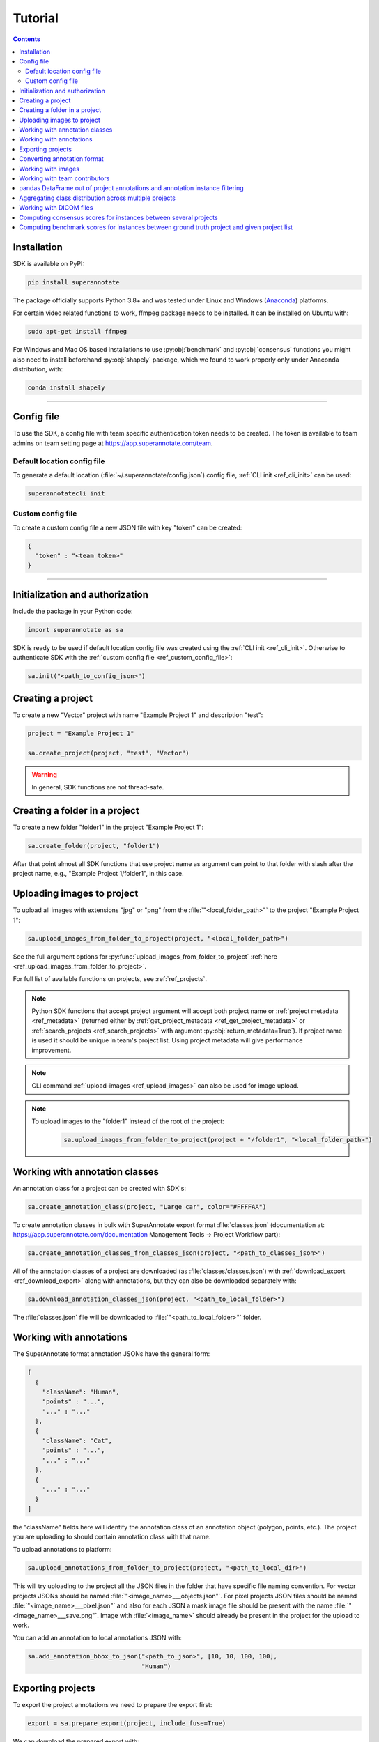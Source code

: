 .. _ref_tutorial:

Tutorial
===========================

.. contents::

.. _ref_tutorial_installation:

Installation
____________


SDK is available on PyPI:

.. code-block:: bash

   pip install superannotate

The package officially supports Python 3.8+ and was tested under Linux and
Windows (`Anaconda <https://www.anaconda.com/products/individual#windows>`_) platforms.

For certain video related functions to work, ffmpeg package needs to be installed.
It can be installed on Ubuntu with:

.. code-block:: bash

   sudo apt-get install ffmpeg

For Windows and Mac OS based installations to use :py:obj:`benchmark` and :py:obj:`consensus`
functions you might also need to install beforehand :py:obj:`shapely` package,
which we found to work properly only under Anaconda distribution, with:

.. code-block:: bash

   conda install shapely


----------

Config file
____________________

To use the SDK, a config file with team specific authentication token needs to be
created.  The token is available to team admins on
team setting page at https://app.superannotate.com/team.

Default location config file
~~~~~~~~~~~~~~~~~~~~~~~~~~~~

To generate a default location (:file:`~/.superannotate/config.json`) config file,
:ref:`CLI init <ref_cli_init>` can be used:

.. code-block:: bash

   superannotatecli init

.. _ref_custom_config_file:

Custom config file
~~~~~~~~~~~~~~~~~~~~~~

To create a custom config file a new JSON file with key "token" can be created:

.. code-block:: json

   {
     "token" : "<team token>"
   }

----------

Initialization and authorization
________________________________

Include the package in your Python code:

.. code-block:: python

   import superannotate as sa

SDK is ready to be used if default location config file was created using 
the :ref:`CLI init <ref_cli_init>`. Otherwise to authenticate SDK with the :ref:`custom config file <ref_custom_config_file>`:

.. code-block:: python

   sa.init("<path_to_config_json>")

Creating a project
____________________________

To create a new "Vector" project with name "Example Project 1" and description
"test":

.. code-block:: python

    project = "Example Project 1"

    sa.create_project(project, "test", "Vector")

.. warning::

   In general, SDK functions are not thread-safe.

Creating a folder in a project
______________________________

To create a new folder "folder1" in the project "Example Project 1":

.. code-block:: python

    sa.create_folder(project, "folder1")

After that point almost all SDK functions that use project name as argument can
point to that folder with slash after the project name, e.g.,
"Example Project 1/folder1", in this case.

Uploading images to project
____________________________


To upload all images with extensions "jpg" or "png" from the
:file:`"<local_folder_path>"` to the project "Example Project 1":

.. code-block:: python

    sa.upload_images_from_folder_to_project(project, "<local_folder_path>")

See the full argument options for
:py:func:`upload_images_from_folder_to_project` :ref:`here <ref_upload_images_from_folder_to_project>`.

For full list of available functions on projects, see :ref:`ref_projects`.

.. note::

   Python SDK functions that accept project argument will accept both project
   name or :ref:`project metadata <ref_metadata>` (returned either by 
   :ref:`get_project_metadata <ref_get_project_metadata>` or
   :ref:`search_projects <ref_search_projects>` with argument :py:obj:`return_metadata=True`). 
   If project name is used it should be unique in team's project list. Using project metadata will give
   performance improvement.

.. note::

    CLI command :ref:`upload-images <ref_upload_images>` can also be used for
    image upload.

.. note::

   To upload images to the "folder1" instead of the root of the project: 
   
      .. code-block:: python

         sa.upload_images_from_folder_to_project(project + "/folder1", "<local_folder_path>")

Working with annotation classes
_______________________________________________

An annotation class for a project can be created with SDK's:

.. code-block:: python

   sa.create_annotation_class(project, "Large car", color="#FFFFAA")


To create annotation classes in bulk with SuperAnnotate export format 
:file:`classes.json` (documentation at:
https://app.superannotate.com/documentation Management Tools
-> Project Workflow part): 

.. code-block:: python

   sa.create_annotation_classes_from_classes_json(project, "<path_to_classes_json>")


All of the annotation classes of a project are downloaded (as :file:`classes/classes.json`) with
:ref:`download_export <ref_download_export>` along with annotations, but they 
can also be downloaded separately with:

.. code-block:: python

   sa.download_annotation_classes_json(project, "<path_to_local_folder>")

The :file:`classes.json` file will be downloaded to :file:`"<path_to_local_folder>"` folder.


Working with annotations
_______________________________________________


The SuperAnnotate format annotation JSONs have the general form:

.. code-block:: json

  [ 
    {
      "className": "Human",
      "points" : "...",
      "..." : "..."
    },
    {
      "className": "Cat",
      "points" : "...",
      "..." : "..."
    },
    {
      "..." : "..."
    }
  ]

the "className" fields here will identify the annotation class of an annotation
object (polygon, points, etc.). The project
you are uploading to should contain annotation class with that name.

To upload annotations to platform:

.. code-block:: python

    sa.upload_annotations_from_folder_to_project(project, "<path_to_local_dir>")

This will try uploading to the project all the JSON files in the folder that have specific 
file naming convention. For vector
projects JSONs should be named :file:`"<image_name>___objects.json"`. For pixel projects
JSON files should be named :file:`"<image_name>___pixel.json"` and also for 
each JSON a mask image file should be present with the name 
:file:`"<image_name>___save.png"`. Image with :file:`<image_name>` should 
already be present in the project for the upload to work.

You can add an annotation to local annotations JSON with:

.. code-block:: python

   sa.add_annotation_bbox_to_json("<path_to_json>", [10, 10, 100, 100],
                                  "Human")



Exporting projects
__________________

To export the project annotations we need to prepare the export first:

.. code-block:: python

   export = sa.prepare_export(project, include_fuse=True)

We can download the prepared export with:

.. code-block:: python

   sa.download_export(project, export, "<local_folder_path>", extract_zip_contents=True)

:ref:`download_export <ref_download_export>` will wait until the export is
finished preparing and download it to the specified folder.

.. warning::

   Starting from version 1.9.0 :ref:`download_export <ref_download_export>` additionally
   requires :py:obj:`project` as first argument.


Converting annotation format
______________________________


After exporting project annotations (in SuperAnnotate format), it is possible
to convert them to other annotation formats:

.. code-block:: python

    sa.export_annotation("<input_folder>", "<output_folder>", "<dataset_format>", "<dataset_name>",
    "<project_type>", "<task>")

.. note::
    
  Right now we support only SuperAnnotate annotation format to COCO annotation format conversion, but you can convert from "COCO", "Pascal VOC", "DataLoop", "LabelBox", "SageMaker", "Supervisely", "VGG", "VoTT" or "YOLO" annotation formats to SuperAnnotate annotation format.

.. _git_repo: https://github.com/superannotateai/superannotate-python-sdk

You can find more information annotation format conversion :ref:`here <ref_converter>`. We provide some examples in our `GitHub repository <git_repo_>`_. In the root folder of our github repository, you can run following commands to do conversions.

.. code-block:: python

   import superannotate as sa

    # From SA format to COCO panoptic format
    sa.export_annotation(
       "tests/converter_test/COCO/input/fromSuperAnnotate/cats_dogs_panoptic_segm",
       "tests/converter_test/COCO/output/panoptic",
       "COCO", "panoptic_test", "Pixel","panoptic_segmentation"
    )

    # From COCO keypoints detection format to SA annotation format
    sa.import_annotation(
       "tests/converter_test/COCO/input/toSuperAnnotate/keypoint_detection",
       "tests/converter_test/COCO/output/keypoints",
       "COCO", "person_keypoints_test", "Vector", "keypoint_detection"
    )

    # Pascal VOC annotation format to SA annotation format
    sa.import_annotation(
       "tests/converter_test/VOC/input/fromPascalVOCToSuperAnnotate/VOC2012",
       "tests/converter_test/VOC/output/instances",
       "VOC", "instances_test", "Pixel", "instance_segmentation"
    )

    # YOLO annotation format to SA annotation format
    sa.import_annotation(
      'tests/converter_test/YOLO/input/toSuperAnnotate',
      'tests/converter_test/YOLO/output',
      'YOLO', '', 'Vector', 'object_detection'
      )

    # LabelBox annotation format to SA annotation format
    sa.import_annotation(
       "tests/converter_test/LabelBox/input/toSuperAnnotate/",
       "tests/converter_test/LabelBox/output/objects/",
       "LabelBox", "labelbox_example", "Vector", "object_detection"
    )

    # Supervisely annotation format to SA annotation format
    sa.import_annotation(
       "tests/converter_test/Supervisely/input/toSuperAnnotate",
       "tests/converter_test/Supervisely/output",
       "Supervisely", "", "Vector", "vector_annotation"
    )

    # DataLoop annotation format to SA annotation format
    sa.import_annotation(
       "tests/converter_test/DataLoop/input/toSuperAnnotate",
       "tests/converter_test/DataLoop/output",
       "DataLoop", "", "Vector", "vector_annotation"
    )

    # VGG annotation format to SA annotation format
    sa.import_annotation(
       "tests/converter_test/VGG/input/toSuperAnnotate",
       "tests/converter_test/VGG/output",
       "VGG", "vgg_test", "Vector", "instance_segmentation"
    )

    # VoTT annotation format to SA annotation format
    sa.import_annotation(
       "tests/converter_test/VoTT/input/toSuperAnnotate",
       "tests/converter_test/VoTT/output",
       "VoTT", "", "Vector", "vector_annotation"
    )

    # GoogleCloud annotation format to SA annotation format
    sa.import_annotation(
       "tests/converter_test/GoogleCloud/input/toSuperAnnotate",
       "tests/converter_test/GoogleCloud/output",
       "GoogleCloud", "image_object_detection", "Vector", "object_detection"
    )

    # GoogleCloud annotation format to SA annotation format
    sa.import_annotation(
       "tests/converter_test/SageMaker/input/toSuperAnnotate",
       "tests/converter_test/SageMaker/output",
       "SageMaker", "test-obj-detect", "Vector", "object_detection"
    )



Working with images
_____________________


To download the image one can use:

.. code-block:: python

   image = "example_image1.jpg"

   sa.download_image(project, image, "<path_to_local_dir>")

To download image annotations:

.. code-block:: python

   sa.download_image_annotations(project, image, "<path_to_local_dir>")

After the image annotations are downloaded, you can add annotations to it:

.. code-block:: python

   sa.add_annotation_bbox_to_json("<path_to_json>", [10, 10, 100, 100],
                                  "Human")

and upload back to the platform with:

.. code-block:: python

   sa.upload_image_annotations(project, image, "<path_to_json>")

Last two steps can be combined into one:

.. code-block:: python

   sa.add_annotation_bbox_to_image(project, image, [10, 10, 100, 100], "Human")

but if bulk changes are made to many images it is much faster to add all required
annotations using :ref:`add_annotation_bbox_to_json
<ref_add_annotation_bbox_to_json>` 
then upload them using
:ref:`upload_annotations_from_folder_to_project
<ref_upload_images_from_folder_to_project>`.


----------


Working with team contributors
______________________________

A team contributor can be invited to the team with:

.. code-block:: python

   sa.invite_contributor_to_team(email="hovnatan@superannotate.com", admin=False)


This invitation should be accepted by the contributor. After which, to share the 
project with the found contributor as an QA:

.. code-block:: python

   sa.share_project(project, "hovnatan@superannotate.com", user_role="QA")



----------


pandas DataFrame out of project annotations and annotation instance filtering
_____________________________________________________________________________


To create a `pandas DataFrame <https://pandas.pydata.org/>`_ from project
SuperAnnotate format annotations:

.. code-block:: python

   df = sa.aggregate_annotations_as_df("<path_to_project_folder>")

The created DataFrame will have columns specified at
:ref:`aggregate_annotations_as_df <ref_aggregate_annotations_as_df>`.

Example of created DataFrame:

.. image:: pandas_df.png

Each row represents annotation information. One full annotation with multiple
attribute groups can be grouped under :code:`instanceId` field.

A helper function :ref:`filter_annotation_instances <ref_filter_annotation_instances>` is available to filter annotation instances by their class, attribute, type or error fields from the DataFrame. E.g., to get annotations that have annotation class :code:`Human` and attribute  :code:`"height" : "tall"`  that are **not** of type :code:`polygon`:

.. code-block:: python

   filtered_df = sa.filter_annotation_instances(df, include=[{"className" : "Human",
                                                              "attributes" : [{"groupName" : "height",
                                                                              "name" : "tall"}]
                                                            }],
                                                    exclude=[{"type" : "polygon"}])

To transform back pandas DataFrame annotations to SuperAnnotate format annotation:

.. code-block:: python

   sa.df_to_annotations(filtered_df, "<path_to_output_folder>")


----------


Aggregating class distribution across multiple projects
_______________________________________________________

After exporting annotations from multiple projects, it is possible to aggregate class distribution of annotated instances as follows

.. code-block:: python

   df = sa.class_distribution("<path_to_export_folder>", [project_names])

Aggregated distribution is returned as pandas dataframe with columns className and count. Enabling visualize flag plots histogram of obtained distribution.

.. code-block:: python

   df = sa.class_distribution("<path_to_export_folder>", [project_names], visualize = True)

.. image:: class_distribution.png


Similarly aggregation of class attributes across multiple projects can be obtained with

.. code-block:: python

   df = sa.attribute_distribution("<path_to_export_folder>", [project_names], visualize = True)

Here pandas DataFrame with columns identifying attribute and corresponding instance count is returned. Within visualized histogram attributes of the same class are grouped by color and sorted accordingly.

.. image:: attribute_distribution.png

----------


Working with DICOM files
_______________________________________________________


To convert DICOM file images to JPEG images:


.. code-block:: python

   df = sa.dicom_to_rgb_sequence("<path_to_dicom_file>", "<path_to_output_dir>")

JPEG images with names :file:`<dicom_file_name>_<frame_num>.jpg` will be created
in :file:`<path_to_output_dir>`. Those JPEG images can be uploaded to
SuperAnnotate platform using the regular:

.. code-block:: python

   sa.upload_images_from_folder_to_project(project, "<path_to_output_dir>")

Some DICOM files can have image frames that are compressed. To load them, `GDCM :
Grassroots DICOM library <http://gdcm.sourceforge.net/wiki/index.php/Main_Page>`_ needs to be installed:

.. code-block:: bash

   # using conda
   conda install -c conda-forge gdcm

   # or on Ubuntu with versions above 19.04
   sudo apt install python3-gdcm

----------


Computing consensus scores for instances between several projects
_________________________________________________________________


Consensus is a tool to compare the quallity of the annotations of the same image that is present in several projects.
To compute the consensus scores:

.. code-block:: python

   res_df = sa.consensus([project_names], "<path_to_export_folder>", [image_list], "<annotation_type>")

Here pandas DataFrame with following columns is returned: creatorEmail, imageName, instanceId, className, area, attribute, projectName, score

.. image:: consensus_dataframe.png

Besides the pandas DataFrame there is an option to get the following plots by setting the show_plots flag to True:

* Box plot of consensus scores for each annotators
* Box plot of consensus scores for each project
* Scatter plots of consensus score vs instance area for each project

.. code-block:: python

   sa.consensus([project_names], "<path_to_export_folder>", [image_list], "<annotation_type>", show_plots=True)

To the left of each box plot the original score points of that annotator is depicted, the box plots are colored by annotator.

.. image:: consensus_annotators_box.png

Analogically the box plots of consensus scores for each project are colored according to project name.

.. image:: consensus_projects_box.png

Scatter plot of consensus score vs instance area is separated by projects. Hovering on a point reveals its annotator and image name. 
The points are colored according to class name. Each annotator is represented with separate symbol.

.. image:: consensus_scatter.png

----------


Computing benchmark scores for instances between ground truth project and given project list
____________________________________________________________________________________________


Benchmark is a tool to compare the quallity of the annotations of the same image that is present in several projects with 
the ground truth annotation of the same image that is in a separate project.

To compute the benchmark scores:

.. code-block:: python

   res_df = sa.benchmark("<ground_truth_project_name>",[project_names], "<path_to_export_folder>", [image_list], "<annotation_type>")

Here pandas DataFrame with exactly same structure as in case of consensus computation is returned.

Besides the pandas DataFrame there is an option to get the following plots by setting the show_plots flag to True:

* Box plot of benchmark scores for each annotators
* Box plot of benchmark scores for each project
* Scatter plots of benchmark score vs instance area for each project

.. code-block:: python

   sa.benchmark("<ground_truth_project_name>", [project_names], "<path_to_export_folder>", [image_list], "<annotation_type>", show_plots=True)

To the left of each box plot the original score points of that annotator is depicted, the box plots are colored by annotator.

.. image:: benchmark_annotators_box.png

Analogically the box plots of benchmark scores for each project are colored according to project name.

.. image:: benchmark_projects_box.png

Scatter plot of benchmark score vs instance area is separated by projects. Hovering on a point reveals its annotator and image name. 
The points are colored according to class name. Each annotator is represented with separate symbol.

.. image:: benchmark_scatter.png